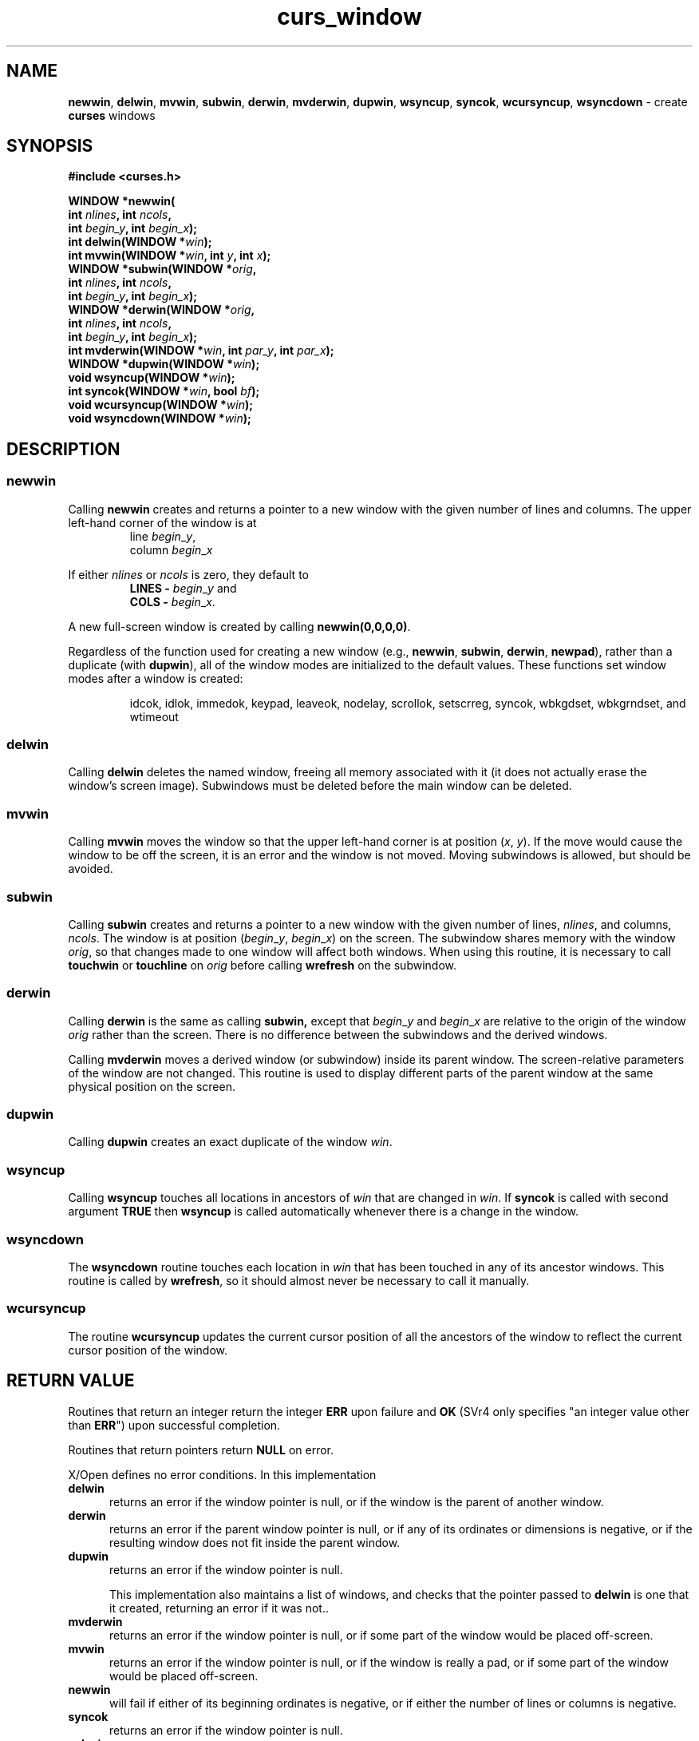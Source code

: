 .\" $OpenBSD: curs_window.3,v 1.10 2010/01/12 23:21:59 nicm Exp $
.\"
.\"***************************************************************************
.\" Copyright 2020-2022,2023 Thomas E. Dickey                                *
.\" Copyright 1998-2015,2016 Free Software Foundation, Inc.                  *
.\"                                                                          *
.\" Permission is hereby granted, free of charge, to any person obtaining a  *
.\" copy of this software and associated documentation files (the            *
.\" "Software"), to deal in the Software without restriction, including      *
.\" without limitation the rights to use, copy, modify, merge, publish,      *
.\" distribute, distribute with modifications, sublicense, and/or sell       *
.\" copies of the Software, and to permit persons to whom the Software is    *
.\" furnished to do so, subject to the following conditions:                 *
.\"                                                                          *
.\" The above copyright notice and this permission notice shall be included  *
.\" in all copies or substantial portions of the Software.                   *
.\"                                                                          *
.\" THE SOFTWARE IS PROVIDED "AS IS", WITHOUT WARRANTY OF ANY KIND, EXPRESS  *
.\" OR IMPLIED, INCLUDING BUT NOT LIMITED TO THE WARRANTIES OF               *
.\" MERCHANTABILITY, FITNESS FOR A PARTICULAR PURPOSE AND NONINFRINGEMENT.   *
.\" IN NO EVENT SHALL THE ABOVE COPYRIGHT HOLDERS BE LIABLE FOR ANY CLAIM,   *
.\" DAMAGES OR OTHER LIABILITY, WHETHER IN AN ACTION OF CONTRACT, TORT OR    *
.\" OTHERWISE, ARISING FROM, OUT OF OR IN CONNECTION WITH THE SOFTWARE OR    *
.\" THE USE OR OTHER DEALINGS IN THE SOFTWARE.                               *
.\"                                                                          *
.\" Except as contained in this notice, the name(s) of the above copyright   *
.\" holders shall not be used in advertising or otherwise to promote the     *
.\" sale, use or other dealings in this Software without prior written       *
.\" authorization.                                                           *
.\"***************************************************************************
.\"
.\" $Id: curs_window.3,v 1.10 2010/01/12 23:21:59 nicm Exp $
.TH curs_window 3 2023-07-01 "ncurses 6.4" "Library calls"
.de bP
.ie n  .IP \(bu 4
.el    .IP \(bu 2
..
.na
.hy 0
.SH NAME
\fBnewwin\fP,
\fBdelwin\fP,
\fBmvwin\fP,
\fBsubwin\fP,
\fBderwin\fP,
\fBmvderwin\fP,
\fBdupwin\fP,
\fBwsyncup\fP,
\fBsyncok\fP,
\fBwcursyncup\fP,
\fBwsyncdown\fP \- create \fBcurses\fP windows
.ad
.hy
.SH SYNOPSIS
\fB#include <curses.h>\fP
.sp
\fBWINDOW *newwin(\fP
      \fBint \fInlines\fB, int \fIncols\fB,\fR
      \fBint \fIbegin_y\fB, int \fIbegin_x\fB);\fR
.br
\fBint delwin(WINDOW *\fIwin\fB);\fR
.br
\fBint mvwin(WINDOW *\fIwin\fB, int \fIy\fB, int \fIx\fB);\fR
.br
\fBWINDOW *subwin(WINDOW *\fIorig\fB,\fR
      \fBint \fInlines\fB, int \fIncols\fB,\fR
      \fBint \fIbegin_y\fB, int \fIbegin_x\fB);\fR
.br
\fBWINDOW *derwin(WINDOW *\fIorig\fB,\fR
      \fBint \fInlines\fB, int \fIncols\fB,\fR
      \fBint \fIbegin_y\fB, int \fIbegin_x\fB);\fR
.br
\fBint mvderwin(WINDOW *\fIwin\fB, int \fIpar_y\fB, int \fIpar_x\fB);\fR
.br
\fBWINDOW *dupwin(WINDOW *\fIwin\fB);\fR
.br
\fBvoid wsyncup(WINDOW *\fIwin\fB);\fR
.br
\fBint syncok(WINDOW *\fIwin\fB, bool \fIbf\fB);\fR
.br
\fBvoid wcursyncup(WINDOW *\fIwin\fB);\fR
.br
\fBvoid wsyncdown(WINDOW *\fIwin\fB);\fR
.SH DESCRIPTION
.SS newwin
Calling \fBnewwin\fP creates and returns a pointer to a new window with the
given number of lines and columns.
The upper left-hand corner of the window is
at
.RS
line \fIbegin\fR_\fIy\fP,
.br
column \fIbegin\fR_\fIx\fP
.RE
.PP
If either
\fInlines\fP or \fIncols\fP is zero, they default to
.RS
\fBLINES \-\fP \fIbegin\fR_\fIy\fP and
.br
\fBCOLS \-\fP \fIbegin\fR_\fIx\fP.
.RE
.PP
A new full-screen window is created by calling \fBnewwin(0,0,0,0)\fP.
.PP
Regardless of the function used for creating a new window
(e.g., \fBnewwin\fP, \fBsubwin\fP, \fBderwin\fP, \fBnewpad\fP),
rather than a duplicate (with \fBdupwin\fP),
all of the window modes are initialized to the default values.
These functions set window modes after a window is created:
.RS
.na
.PP
idcok,
idlok,
immedok,
keypad,
leaveok,
nodelay,
scrollok,
setscrreg,
syncok,
wbkgdset,
wbkgrndset, and
wtimeout
.RE
.ad
.SS delwin
Calling \fBdelwin\fP deletes the named window, freeing all memory
associated with it (it does not actually erase the window's screen
image).
Subwindows must be deleted before the main window can be deleted.
.SS mvwin
Calling \fBmvwin\fP moves the window so that the upper left-hand
corner is at position (\fIx\fP, \fIy\fP).
If the move would cause the window to be off the screen,
it is an error and the window is not moved.
Moving subwindows is allowed, but should be avoided.
.SS subwin
Calling \fBsubwin\fP creates and returns a pointer to a new window
with the given number of lines, \fInlines\fP, and columns, \fIncols\fP.
The window is at position (\fIbegin\fR_\fIy\fP,
\fIbegin\fR_\fIx\fP) on the screen.
The subwindow shares memory with the window \fIorig\fP,
so that changes made to one window
will affect both windows.
When using this routine, it is necessary to call
\fBtouchwin\fP or \fBtouchline\fP on \fIorig\fP before calling
\fBwrefresh\fP on the subwindow.
.SS derwin
Calling \fBderwin\fP is the same as calling \fBsubwin,\fP except that
\fIbegin\fR_\fIy\fP and \fIbegin\fR_\fIx\fP are relative to the origin
of the window \fIorig\fP rather than the screen.
There is no difference between the subwindows and the derived windows.
.PP
Calling \fBmvderwin\fP moves a derived window (or subwindow)
inside its parent window.
The screen-relative parameters of the window are not changed.
This routine is used to display different
parts of the parent window at the same physical position on the
screen.
.SS dupwin
Calling \fBdupwin\fP creates an exact duplicate of the window \fIwin\fP.
.SS wsyncup
Calling \fBwsyncup\fP touches all locations in ancestors of \fIwin\fP that are
changed in \fIwin\fP.
If \fBsyncok\fP is called with second argument
\fBTRUE\fP then \fBwsyncup\fP is called automatically whenever there is a
change in the window.
.SS wsyncdown
The \fBwsyncdown\fP routine touches each location in \fIwin\fP that has been
touched in any of its ancestor windows.
This routine is called by
\fBwrefresh\fP, so it should almost never be necessary to call it manually.
.SS wcursyncup
The routine \fBwcursyncup\fP updates the current cursor position of all the
ancestors of the window to reflect the current cursor position of the
window.
.SH RETURN VALUE
Routines that return an integer return the integer \fBERR\fP upon failure and
\fBOK\fP (SVr4 only specifies "an integer value other than \fBERR\fP") upon
successful completion.
.PP
Routines that return pointers return \fBNULL\fP on error.
.PP
X/Open defines no error conditions.
In this implementation
.TP 5
\fBdelwin\fP
returns an error if the window pointer is null, or
if the window is the parent of another window.
.TP 5
\fBderwin\fP
returns an error if the parent window pointer is null, or
if any of its ordinates or dimensions is negative, or
if the resulting window does not fit inside the parent window.
.TP 5
\fBdupwin\fP
returns an error if the window pointer is null.
.IP
This implementation also maintains a list of windows,
and checks that the pointer passed to \fBdelwin\fP is one that
it created, returning an error if it was not..
.TP 5
\fBmvderwin\fP
returns an error
if the window pointer is null, or
if some part of the window would be placed off-screen.
.TP 5
\fBmvwin\fP
returns an error
if the window pointer is null, or
if the window is really a pad, or
if some part of the window would be placed off-screen.
.TP 5
\fBnewwin\fP
will fail if either of its beginning ordinates is negative, or
if either the number of lines or columns is negative.
.TP 5
\fBsyncok\fP
returns an error
if the window pointer is null.
.TP 5
\fBsubwin\fP
returns an error if the parent window pointer is null, or
if any of its ordinates or dimensions is negative, or
if the resulting window does not fit inside the parent window.
.PP
The functions which return a window pointer
may also fail if there is insufficient memory for its data structures.
Any of these functions will fail if the screen has not been initialized,
i.e., with \fBinitscr\fP or \fBnewterm\fP.
.SH NOTES
If many small changes are made to the window, the \fBwsyncup\fP option could
degrade performance.
.PP
Note that \fBsyncok\fP may be a macro.
.SH BUGS
The subwindow functions (\fBsubwin\fP, \fBderwin\fP, \fBmvderwin\fP,
\fBwsyncup\fP, \fBwsyncdown\fP, \fBwcursyncup\fP, \fBsyncok\fP) are flaky,
incompletely implemented, and not well tested.
.PP
The System V curses documentation is very unclear about what \fBwsyncup\fP
and \fBwsyncdown\fP actually do.
It seems to imply that they are only
supposed to touch exactly those lines that are affected by ancestor changes.
The language here, and the behavior of the \fBcurses\fP implementation,
is patterned on the XPG4 curses standard.
The weaker XPG4 spec may result in slower updates.
.SH PORTABILITY
The XSI Curses standard, Issue 4 describes these functions.
.PP
X/Open Curses states regarding \fBdelwin\fP:
.bP
It must delete subwindows before deleting their parent.
.bP
If \fBdelwin\fP is asked to delete a parent window,
it can only succeed if the curses library keeps a list of the subwindows.
SVr4 curses kept a count of the number of subwindows rather than a list.
It simply returned \fBERR\fP when asked to delete a subwindow.
Solaris X/Open curses does not even make that check,
and will delete a parent window which still has subwindows.
.bP
Since release 4.0 (1996), ncurses maintains a list of windows for each screen,
to ensure that a window has no subwindows before allowing deletion.
.bP
NetBSD copied this feature of ncurses in 2003.
.br
PDCurses follows the scheme used in Solaris X/Open curses.
.SH SEE ALSO
\fBcurses\fP(3),
\fBcurs_initscr\fP(3),
\fBcurs_refresh\fP(3),
\fBcurs_touch\fP(3),
\fBcurs_variables\fP(3)
